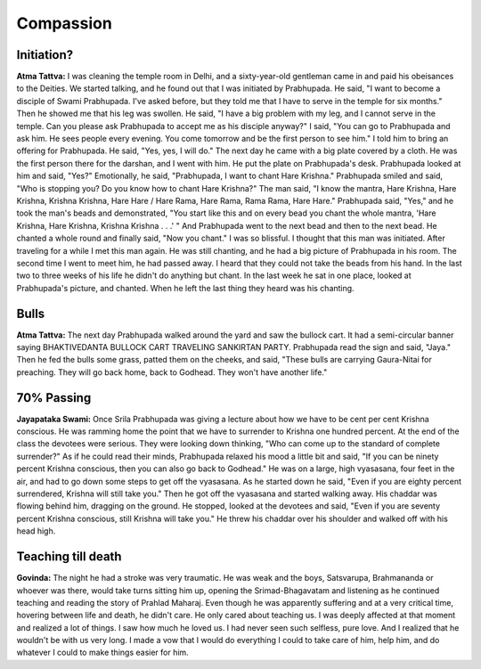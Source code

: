 Compassion
==========

Initiation?
-----------
**Atma Tattva:** I was cleaning the temple room in Delhi, and a sixty-year-old gentleman came in and paid his obeisances to the Deities. We started talking, and he found out that I was initiated by Prabhupada. He said, "I want to become a disciple of Swami Prabhupada. I've asked before, but they told me that I have to serve in the temple for six months." Then he showed me that his leg was swollen. He said, "I have a big problem with my leg, and I cannot serve in the temple. Can you please ask Prabhupada to accept me as his disciple anyway?" I said, "You can go to Prabhupada and ask him. He sees people every evening. You come tomorrow and be the first person to see him." I told him to bring an offering for Prabhupada. He said, "Yes, yes, I will do." The next day he came with a big plate covered by a cloth. He was the first person there for the darshan, and I went with him. He put the plate on Prabhupada's desk. Prabhupada looked at him and said, "Yes?" Emotionally, he said, "Prabhupada, I want to chant Hare Krishna." Prabhupada smiled and said, "Who is stopping you? Do you know how to chant Hare Krishna?" The man said, "I know the mantra, Hare Krishna, Hare Krishna, Krishna Krishna, Hare Hare / Hare Rama, Hare Rama, Rama Rama, Hare Hare." Prabhupada said, "Yes," and he took the man's beads and demonstrated, "You start like this and on every bead you chant the whole mantra, 'Hare Krishna, Hare Krishna, Krishna Krishna . . .' " And Prabhupada went to the next bead and then to the next bead. He chanted a whole round and finally said, "Now you chant." I was so blissful. I thought that this man was initiated.
After traveling for a while I met this man again. He was still chanting, and he had a big picture of Prabhupada in his room. The second time I went to meet him, he had passed away. I heard that they could not take the beads from his hand. In the last two to three weeks of his life he didn't do anything but chant. In the last week he sat in one place, looked at Prabhupada's picture, and chanted. When he left the last thing they heard was his chanting.

Bulls
-----
**Atma Tattva:** The next day Prabhupada walked around the yard and saw the bullock cart. It had a semi-circular banner saying BHAKTIVEDANTA BULLOCK CART TRAVELING SANKIRTAN PARTY. Prabhupada read the sign and said, "Jaya." Then he fed the bulls some grass, patted them on the cheeks, and said, "These bulls are carrying Gaura-Nitai for preaching. They will go back home, back to Godhead. They won't have another life."

70% Passing
-----------
**Jayapataka Swami:** Once Srila Prabhupada was giving a lecture about how we have to be cent per cent Krishna conscious. He was ramming home the point that we have to surrender to Krishna one hundred percent. At the end of the class the devotees were serious. They were looking down thinking, "Who can come up to the standard of complete surrender?" As if he could read their minds, Prabhupada relaxed his mood a little bit and said, "If you can be ninety percent Krishna conscious, then you can also go back to Godhead." He was on a large, high vyasasana, four feet in the air, and had to go down some steps to get off the vyasasana. As he started down he said, "Even if you are eighty percent surrendered, Krishna will still take you." Then he got off the vyasasana and started walking away. His chaddar was flowing behind him, dragging on the ground. He stopped, looked at the devotees and said, "Even if you are seventy percent Krishna conscious, still Krishna will take you." He threw his chaddar over his shoulder and walked off with his head high.

Teaching till death
-------------------
**Govinda:** The night he had a stroke was very traumatic. He was weak and the boys, Satsvarupa, Brahmananda or whoever was there, would take turns sitting him up, opening the Srimad-Bhagavatam and listening as he continued teaching and reading the story of Prahlad Maharaj. Even though he was apparently suffering and at a very critical time, hovering between life and death, he didn't care. He only cared about teaching us. I was deeply affected at that moment and realized a lot of things. I saw how much he loved us. I had never seen such selfless, pure love. And I realized that he wouldn't be with us very long. I made a vow that I would do everything I could to take care of him, help him, and do whatever I could to make things easier for him.

